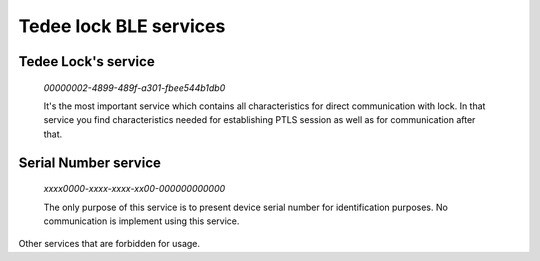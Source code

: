 Tedee lock BLE services
========================

.. _tedee_lock_service:

Tedee Lock's service
--------------------

    *00000002-4899-489f-a301-fbee544b1db0*

    It's the most important service which contains all characteristics for direct communication with lock.
    In that service you find characteristics needed for establishing PTLS session as well as for communication after that.

.. _serial_number_service:

Serial Number service
---------------------

    *xxxx0000-xxxx-xxxx-xx00-000000000000*

    The only purpose of this service is to present device serial number for identification purposes. No communication is implement using this service.

Other services that are forbidden for usage.